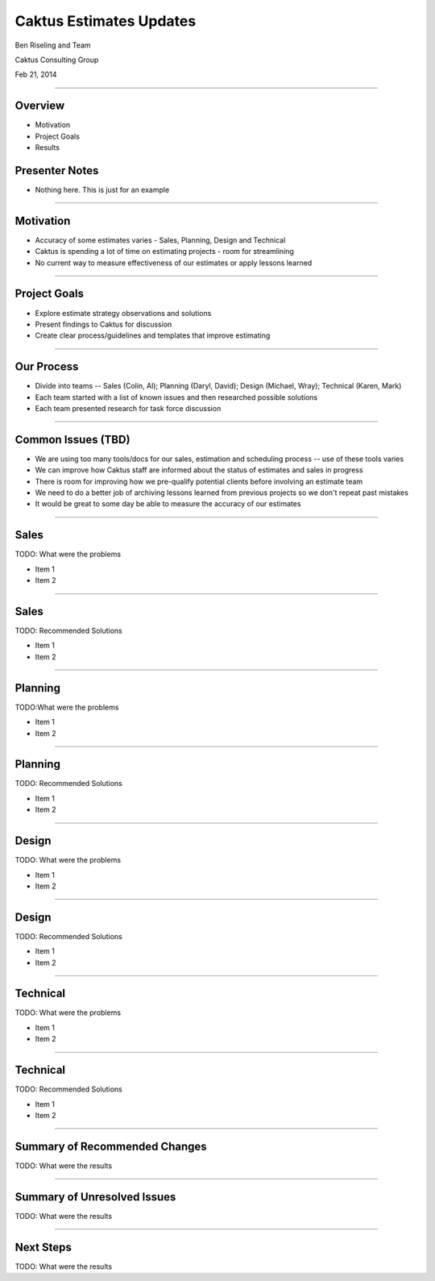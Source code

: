 Caktus Estimates Updates
================================================

Ben Riseling and Team

Caktus Consulting Group

Feb 21, 2014

----


Overview
------------------------------------------------

* Motivation
* Project Goals
* Results

Presenter Notes
---------------

* Nothing here. This is just for an example

----


Motivation
------------------------------------------------

* Accuracy of some estimates varies - Sales, Planning, Design and Technical
* Caktus is spending a lot of time on estimating projects - room for streamlining
* No current way to measure effectiveness of our estimates or apply lessons learned 

----


Project Goals
------------------------------------------------

* Explore estimate strategy observations and solutions
* Present findings to Caktus for discussion
* Create clear process/guidelines and templates that improve estimating

----


Our Process
------------------------------------------------

* Divide into teams -- Sales (Colin, Al); Planning (Daryl, David); Design (Michael, Wray); Technical (Karen, Mark)
* Each team started with a list of known issues and then researched possible solutions
* Each team presented research for task force discussion

----


Common Issues (TBD)
------------------------------------------------

* We are using too many tools/docs for our sales, estimation and scheduling process -- use of these tools varies
* We can improve how Caktus staff are informed about the status of estimates and sales in progress
* There is room for improving how we pre-qualify potential clients before involving an estimate team
* We need to do a better job of archiving lessons learned from previous projects so we don't repeat past mistakes
* It would be great to some day be able to measure the accuracy of our estimates

----


Sales
------------------------------------------------

TODO: What were the problems

* Item 1
* Item 2

----


Sales
------------------------------------------------

TODO: Recommended Solutions 

* Item 1
* Item 2

----


Planning
------------------------------------------------

TODO:What were the problems

* Item 1
* Item 2


----


Planning
------------------------------------------------

TODO: Recommended Solutions

* Item 1
* Item 2


----


Design
------------------------------------------------

TODO: What were the problems

* Item 1
* Item 2

----


Design
------------------------------------------------

TODO: Recommended Solutions

* Item 1
* Item 2

----


Technical
------------------------------------------------

TODO: What were the problems

* Item 1
* Item 2

----


Technical
------------------------------------------------

TODO: Recommended Solutions

* Item 1
* Item 2

----


Summary of Recommended Changes
------------------------------------------------

TODO: What were the results

----

Summary of Unresolved Issues
------------------------------------------------

TODO: What were the results

----


Next Steps
------------------------------------------------

TODO: What were the results
